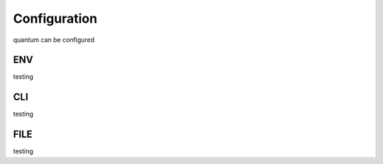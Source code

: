 *************
Configuration
*************

quantum can be configured

ENV
===

testing

CLI
===

testing

FILE
====

testing
